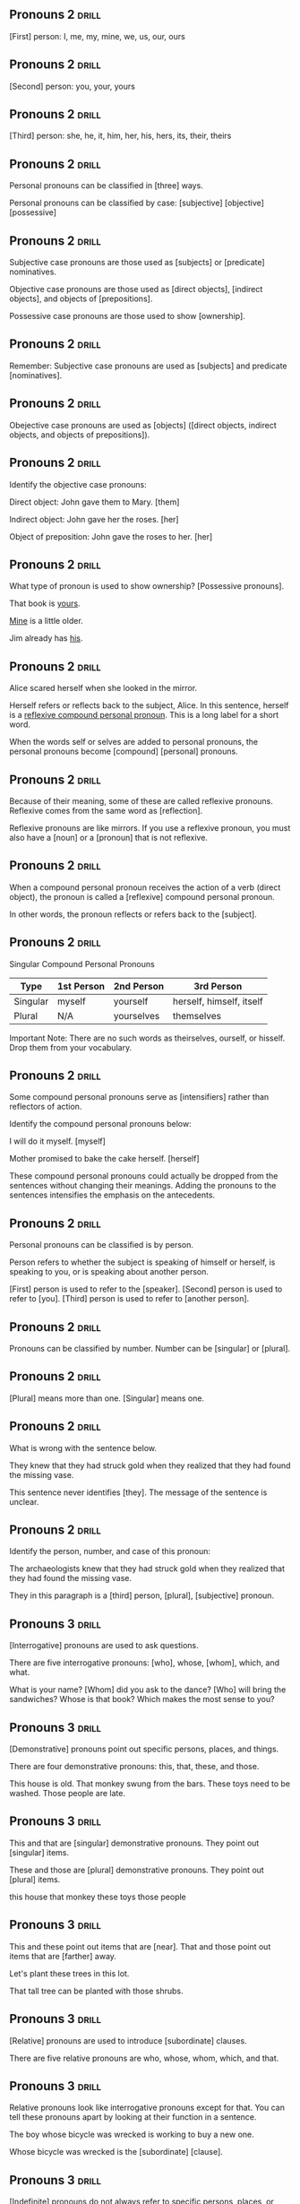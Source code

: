 ** Pronouns 2 							      :drill:
[First] person: I, me, my, mine, we, us, our, ours

** Pronouns 2 							      :drill:
[Second] person: you, your, yours

** Pronouns 2 							      :drill:
[Third] person: she, he, it, him, her, his, hers, its, their, theirs

** Pronouns 2 							      :drill:
Personal pronouns can be classified in [three] ways.

Personal pronouns can be classified by case:  
[subjective]
[objective]
[possessive]

** Pronouns 2 							      :drill:
Subjective case pronouns are those used as [subjects] or [predicate] nominatives.

Objective case pronouns are those used as [direct objects], [indirect objects], and objects of [prepositions].

Possessive case pronouns are those used to show [ownership].

** Pronouns 2 							      :drill:
Remember: Subjective case pronouns are used as [subjects] and predicate [nominatives]. 

** Pronouns 2 							      :drill:
Obejective case pronouns are used as [objects] ([direct objects, indirect objects, and objects of prepositions]).

** Pronouns 2 							      :drill:
Identify the objective case pronouns:

Direct object: John gave them to Mary.  [them]

Indirect object: John gave her the roses.  [her]

Object of preposition: John gave the roses to her.  [her]

** Pronouns 2 							      :drill:
What type of pronoun is used to show ownership?  [Possessive pronouns].

That book is _yours_.

_Mine_ is a little older.

Jim already has _his_.


** Pronouns 2 							      :drill:
Alice scared herself when she looked in the mirror.

Herself refers or reflects back to the subject, Alice. In this sentence, herself is 
a _reflexive compound personal pronoun_. This is a long label for a short word.

When the words self or selves are added to personal pronouns, the personal pronouns become [compound] [personal] pronouns.

** Pronouns 2 							      :drill:
Because of their meaning, some of these are called reflexive pronouns. Reflexive comes from the same word as [reflection].

Reflexive pronouns are like mirrors. If you use a reflexive pronoun, you must also have a [noun] or a [pronoun] that is not reflexive.

** Pronouns 2 							      :drill:
When a compound personal pronoun receives the action of a verb (direct object), the pronoun is called a [reflexive] compound personal pronoun.

In other words, the pronoun reflects or refers back to the [subject].

** Pronouns 2 							      :drill:
Singular Compound Personal Pronouns

| Type     | 1st Person | 2nd Person | 3rd Person               |
|----------+------------+------------+--------------------------|
| Singular | myself     | yourself   | herself, himself, itself |
| Plural   | N/A        | yourselves | themselves               |

Important Note: There are no such words as theirselves, ourself, or hisself. Drop them from your vocabulary.

** Pronouns 2 							      :drill:
Some compound personal pronouns serve as [intensifiers] rather than reflectors of action.

Identify the compound personal pronouns below:

I will do it myself.  [myself]

Mother promised to bake the cake herself.  [herself]

These compound personal pronouns could actually be dropped from the sentences without changing their 
meanings. Adding the pronouns to the sentences intensifies the emphasis on the antecedents.

** Pronouns 2 							      :drill:
Personal pronouns can be classified is by person.

Person refers to whether the subject is speaking of himself or herself, is speaking to you, or is speaking about another person.

[First] person is used to refer to the [speaker].
[Second] person is used to refer to [you].
[Third] person is used to refer to [another person].

** Pronouns 2 							      :drill:
Pronouns can be classified by number. Number can be [singular] or [plural].

** Pronouns 2 							      :drill:
[Plural] means more than one.
[Singular] means one. 

** Pronouns 2 							      :drill:
What is wrong with the sentence below.

    They knew that they had struck gold when they realized that they had found the missing vase.

This sentence never identifies [they]. The message of the sentence is unclear.

** Pronouns 2 							      :drill:
Identify the person, number, and case of this pronoun:

    The archaeologists knew that they had struck gold when they realized that they had found the missing vase.

They in this paragraph is a [third] person, [plural], [subjective] pronoun.


** Pronouns 3 							      :drill:
[Interrogative] pronouns are used to ask questions. 

There are five interrogative pronouns: [who], whose, [whom], which, and what.

What is your name?
[Whom] did you ask to the dance?
[Who] will bring the sandwiches?
Whose is that book?
Which makes the most sense to you?

** Pronouns 3 							      :drill:
[Demonstrative] pronouns point out specific persons, places, and things. 

There are four demonstrative pronouns: this, that, these, and those.

This house is old.
That monkey swung from the bars.
These toys need to be washed.
Those people are late.

** Pronouns 3 							      :drill:
This and that are [singular] demonstrative pronouns. They point out [singular] items.

These and those are [plural] demonstrative pronouns. They point out [plural] items.

this house
that monkey
these toys
those people

** Pronouns 3 							      :drill:
This and these point out items that are [near]. That and those point out items that are [farther] away.

Let's plant these trees in this lot.

That tall tree can be planted with those shrubs.

** Pronouns 3 							      :drill:
[Relative] pronouns are used to introduce [subordinate] clauses.

There are five relative pronouns are who, whose, whom, which, and that.

** Pronouns 3 							      :drill:
Relative pronouns look like interrogative pronouns except for that. You can tell these pronouns apart by looking at their function in a sentence.

The boy whose bicycle was wrecked is working to buy a new one.

Whose bicycle was wrecked is the [subordinate] [clause].

** Pronouns 3 							      :drill:
[Indefinite] pronouns do not always refer to specific persons, places, or things, and they may not have [antecedents].

There are three groups of indefinite pronouns: singular, plural, and those that can be either singular or plural.

These are singular indefinite pronouns:
someone, somebody, something, each, anyone, anybody, anything, either
everyone, everybody, everything, neither, no one, nobody, nothing, one

** Pronouns 3 							      :drill:
Do you notice a pattern? All the pronouns except each, either, and neither end with one, body, or thing.

Everyone is happy about the election.

Nothing spoils John's appetite.

These pronouns are always [singular], even though sometimes it doesn't seem that they should be.

** Pronouns 3 							      :drill:
There are five [plural] indefinite pronouns: both, few, several, many, and others.

Several of the students rode their bikes to school.

Few will make it to the party.

** Pronouns 3 							      :drill:
There are five indefinite pronouns that can be either [singular] or [plural], 
depending on what they refer to. These indefinite pronouns are: all, any, most, none, and some.

If these pronouns refer to a [plural] word, they are plural. If they refer to a [singular] word, they are singular.

** Pronouns 3 							      :drill:
Identify the pronoun and whether it is singular or plural.

All the boys were riding their bikes.
[All refers to boys. Boys is plural, so all is plural.]

All the milk has spoiled.
[All refers to milk. Milk is singular, so all is singular.]

** Pronouns 3 							      :drill:
Name the indefinite pronouns in these sentences.

Everyone is to bring an arachnid to school to study.

None of the spiders were poisonous.

Although both are arthropods, spiders are different from insects.

Some of the insects obtain food by digging; others chew.

** Pronouns 3 							      :drill:
Name the indefinite pronouns in these sentences.

    Everyone is to bring an arachnid to school to study.

[Everyone] is always a [singular] indefinite pronoun and takes the [singular] verb is.

    None of the spiders were poisonous.

[None] can be [singular] or [plural]. 
It refers to [spiders], which is [plural], so [none] is [plural].

** Pronouns 3 							      :drill:
Name the indefinite pronouns in these sentences.

    Although both are arthropods, spiders are different from insects.

[Both] is always a [plural] indefinite pronoun and takes the [plural] verb are.

** Pronouns 3 							      :drill:
Name the indefinite pronouns in these sentences.

    Some of the insects obtain food by digging; others chew.

[Some] can be [singular] or [plural]. It refers to [insects], which is [plural], so [some] is [plural]. 

[Others] is always plural and takes the plural verb chew.


** Adjectives 1 						      :drill:
Adjectives are words that modify or change [nouns] or [pronouns].

** Adjectives 1 						      :drill:
[Adjectives] are words that modify or change nouns or [pronouns].

** Adjectives 1 						      :drill:
Identify the adjectives below:

    Three pretty girls went to a small, nearby town.  [three, pretty, small, nearby]

[Now we know how many girls (three) and what kind of girls (pretty) went to town. We also know what kind of town (small) and which one (nearby).]

** Adjectives 1 						      :drill:
Adjectives answer these questions: which [one], what [kind], how [many].

Which one: first girl, that boy, nearby town
What kind: pretty girls, small town, blue sky
How many: three girls, many buffalo, several boys

** Adjectives 1 						      :drill:
Identify the adjective(s) in these sentences:

Pedro Alvares Cabral claimed the largest country in South America, Brazil, for Portugal.  [largest]

All of Brazil has a relatively low elevation. Its highest mountain range rises about 9,000 feet.  [low, highest, mountain, 9,000]

** Adjectives 1 						      :drill:
Adjectives answer these questions: which one, what kind, how many.

All of Brazil has a relatively low elevation. Its highest mountain range rises about 9000 feet.

highest - [which one]

mountain - [what kind]

Notice that in this sentence, the [noun] mountain is used as an [adjective] to describe [range].

** Adjectives 1 						      :drill:
A, an, and the are called [articles].

A and an do not refer to any specific person, place, or thing, so they are called [indefinite] [articles].

The refers to specific persons, places, or things, so it is called a [definite] [article].
the house
a house
the apple
an apple

** Adjectives 1 						      :drill:
The [demonstrative] adjectives (this, that, these, those) look like the demonstrative [pronouns], 
but the difference is that when they act as adjectives, they modify nouns.

** Adjectives 1 						      :drill:
    This house is big.

This is an [adjective] that tells what kind about the [house].

    This is a big house.

This is the [subject] and cannot be a modifier. In this sentence, this is a [pronoun].

** Adjectives 1 						      :drill:
[Proper] adjectives are adjectives that are formed by using a proper noun to modify another [noun].

When the adjective is part of a title or the proper name of something, it is not considered 
an adjective. The proper noun functions together as one noun as in the sentence below.

    Brazil is bounded by the Atlantic Ocean on the east.

Atlantic Ocean is the [object] of the [preposition] by, so it must be a [noun].

    Brazil's largest cities are on the Atlantic coast.

Atlantic is a [proper] [adjective] that modifies coast by telling which one. Notice that coast is not capitalized. 
That is because it is not a proper noun. Instead, Atlantic is a descriptive word that modifies coast.

** Adjectives 1 						      :drill:
Are the highlighted words nouns, adjectives, or pronouns?

_Brazilians_ did not want to live in the _Amazon's_ interior.  ([proper noun], [adjective])

The _Amazon River_ connects few cities or towns.  ([proper noun])

The _Brazilian_ government has encouraged people to move there, but _few_ have.  ([adjective], [pronoun])

** Adjectives 1 						      :drill:
Analyze the underlined words below:

    _Brazilians_ did not want to live in the _Amazon's_ interior.

Brazilians is the [subject] of the sentence and must be a [noun]. [Adjectives] cannot be subjects. Only [nouns] and [pronouns] can be subjects.

Amazon's is the possessive case of the noun Amazon.  The possessive case of a noun is always an [adjective].

** Adjectives 1 						      :drill:
Analyze the underlined words below:

    The _Amazon River_ connects few cities or towns.

Amazon River is the [subject] of the sentence; therefore it must be a [noun].

Few is an [adjective] that tells [how] [many] about cities or towns.

** Adjectives 1 						      :drill:
Analyze the underlined words below:

    The _Brazilian_ government has encouraged people to move there, but _few_ have.

Brazilian is a [proper] [adjective] modifying the noun government and telling which [one] about it.

Few is a [pronoun], the subject of the verb have.

** Adjectives 1 						      :drill:
Adjectives that follow linking verbs and modify the subject of the sentence are called [predicate] adjectives.

    The Amazon Basin is wetter than any other part of the country, with eighty inches of rain a year.

The linking verb [is] connects the adjective [wetter] with the subject [Amazon Basin].

** Adjectives 1 						      :drill:
The [possessive] case of nouns (those that end in 's) are always [adjectives].

Cabral's discovery
Brazil's landscapes
the roof's shingles
the cat's paw


** Adjectives 2 						      :drill:
Adjectives are words that describe or modify nouns or [pronouns]. 

Adjectives also have another important use. They can be used to [compare] or [contrast] people, places, or things.

** Adjectives 2 						      :drill:
Identify the adjective in the sentence below:

    The Eiffel Tower in Paris is a tall monument.

[Tall] is an adjective that modifies the noun [monument].

** Adjectives 2 						      :drill:
Identify the adjective in the sentence below:

    It is taller than many other monuments.

[Taller] is a [predicate] adjective following the [linking] [verb] is and modifying the pronoun [it].

** Adjectives 2 						      :drill:
Identify the adjective in the sentence below:

    It is taller than many other monuments.

[Taller] is a [predicate] adjective following the [linking] [verb] is and modifying the pronoun [it].

** Adjectives 2 						      :drill:
Identify the adjective in the sentence below:

    In fact, the Eiffel Tower is one of the world's tallest landmarks.

[Tallest] is an adjective that modifies the noun [landmarks].
World's is the [possive] case of the noun [World], and therefore, also an [adjective].

** Adjectives 2 						      :drill:
The basic form of an adjective is sometimes referred to as the positive form.

The three forms of comparison for adjectives are [positive], [comparative], and [superlative].

** Adjectives 2 						      :drill:
Adjectives that compare two things are called [comparative] [adjectives]. They usually end in [er].

comparative adjectives: taller, happier, funnier, larger, greater

** Adjectives 2 						      :drill:
Three-syllable adjectives and some one or two-syllable adjectives cannot have er added to the end. 

In this case, put [more] or [less] in front of the word to form the comparative.

more intelligent
more delicious
less fun
more hopeful

** Adjectives 2 						      :drill:
Adjectives that are used to compare [three] or [more] things are called [superlative] adjectives. [Superlative] adjectives usually end in est.

Examples:  tallest, happiest, funniest, largest, greatest

** Adjectives 2 						      :drill:
Three syllable adjectives and some one or two-syllable adjectives cannot have est added to the end. 

In this case, put [most] or [least] in front of the adjective to form the [superlative].

most intelligent
most delicious
least fun
most hopeful

** Adjectives 2 						      :drill:
Identify the form of adjective (positive, comparative, or superlative) being used below:

Paris is a famous city.  [(positive or basic form of the adjective)]

** Adjectives 2 						      :drill:
Identify the form of adjective (positive, comparative, or superlative) being used below:

Paris is more famous than the city of Lyon.  [(comparative form)]

** Adjectives 2 						      :drill:
Identify the form of adjective (positive, comparative, or superlative) being used below:

Paris is one of the most famous cities in the world.  [(superlative form)]

** Adjectives 2 						      :drill:
Test yourself to see if you can correctly use the comparative and superlative forms of a few adjectives. 

big, [bigger], [biggest]
rare, [rarer], [rarest]
wealthy, [wealthier], [wealthiest]

** Adjectives 2 						      :drill:
Write the comparative and the superlative degrees of these positive forms on a piece of paper, 
then go to the next screen to compare your answers with ours.

| [Superlative]    | [Positive] | [Comparative]    |
|------------------+------------+------------------|
| [biggest]        | big        | bigger           |
| [rarest]         | rare       | [rarer]          |
| prettiest        | [pretty]   | [prettier]       |
| [most satisfied] | satisfied  | [more satisfied] |
| [sweetest]       | sweet      | [sweeter]        |
| [most flexible]  | [flexible] | more flexible    |

** Adjectives 2 						      :drill:
Write the comparative and the superlative degrees of these positive forms on a piece of paper, 
then go to the next screen to compare your answers with ours.

| [Positive] | [Comparative]    | [Superlative]    |
|------------+------------------+------------------|
| big        | bigger           | [biggest]        |
| rare       | [rarer]          | [rarest]         |
| [pretty]   | [prettier]       | prettiest        |
| satisfied  | [more satisfied] | [most satisfied] |
| sweet      | [sweeter]        | [sweetest]       |
| [flexible] | more flexible    | [most flexible]  |

** Adjectives 2 						      :drill:
Some adjectives form their comparative and superlative forms irregularly. You will need to learn these adjectives.

| Positive | Comparative | Superlative |
|----------+-------------+-------------|
| [good]   | better      | [best]      |
| ill      | worse       | [worst]     |
| bad      | [worse]     | worst       |
| many     | [more]      | most        |
| much     | more        | [most]      |


** Adverbs 1 							      :drill:
Adverbs are words that modify or change [verbs], [adjectives], or other [adverbs].

** Adverbs 1 							      :drill:
Identify the adverbs in the following sentence:

Three extremely pretty girls walked slowly to a very small nearby town.  [extremely, slowly, very]

[Extremely tells to what extent the girls are pretty. Extremely modifies the adjective pretty.]

[Slowly tells how the girls walked to the town. Slowly modifies the verb walked.]

[Very tells to what extent the town was small. Very modifies the adjective small.]

** Adverbs 1 							      :drill:
Adverbs answer these questions:

To what extent?
How?
[When]?
[Where]?
How often?

** Adverbs 1 							      :drill:
What adverb question (to what extent, how, when, where, how often) do each of the adverbs answer?

In 1991, the Soviet Union's fifteen republics willingly declared independence. Independence came quickly.  [How? willingly] and [How? quickly]

With 6,592,800 square miles, Russia is undoubtedly the largest country to come out of the breakup.  [To what extent? undoubtedly]

Moscow has not always been the capital of Russia.  [When? always]

** Adverbs 1 							      :drill:
Two [negative] words should not be used in one sentence.

    I did not find no book.

    I don't have no paper.

The result is an error called a [double] [negative]. To correct the error, remove one of the negatives or change the word to make the correction.

    I did not find any book.

    I don't have any paper.

** Adverbs 1 							      :drill:
This is a list of commonly used negatives:
neither, no, none, nobody, nowhere, never, barely, hardly, scarcely, no one, nothing, not (n't)

Be careful not to use [two] of these to express the same thought in a sentence.

** Adverbs 1 							      :drill:
Correct the _double negatives_ in the sentence.

    No other city in Russia is not as big as Moscow which has eight million people.

[No other city in Russia is as big as Moscow, which has eight million people.]

** Adverbs 1 							      :drill:
Correct the _double negatives_ in the sentence.

    St. Petersburg, which has four million people, isn't hardly as big as Moscow.

[St. Petersburg, which has four million people, is not as big as Moscow.]

** Adverbs 1 							      :drill:
Correct the _double negatives_ in the sentence.

    Russia is not considered a superpower no more.

[Russia is not considered a superpower anymore.]

** Adverbs 1 							      :drill:
Remember that n't is a contraction of not, which is a [negative].  

That means that any contraction that uses n't is a [negative] word.

Is _hardly_ is a negative?  [Yes.]

** Adverbs 1 							      :drill:
Some adjectives can be made into adverbs by adding [ly]. Sometimes, though, this leads to confusion in their use.

| adjective | adverb      |
|-----------+-------------|
| beautiful | beautifully |
| clear     | clearly     |
| happy     | happily     |

Notice that [y] was changed to i before ly was added to the word happy to make [happily].

** Adverbs 1 							      :drill:
Choose the adjective or adverb that correctly completes these sentences.

(Unfortunately, Unfortunate), Russia finds it difficult to use its natural resources.  [Unfortunately - the adverb modifies the verb finds]

The reasons are the (vastly, vast) size and the varied climate.  [vast - the adjective modifies the noun size]

** Adverbs 1 							      :drill:
Choose the adjective or adverb that correctly completes the sentence.

    Most manufacturers are far away from the resources, which makes it (expensively, expensive) to transport them.  
    [expensive - the adjective modifies the pronoun it]

To decide whether you need an adjective or adverb, look at what word is [modified]. 

If it is a noun or pronoun, use an [adjective]. Verbs, adjectives, and other adverbs require an [adverb].
